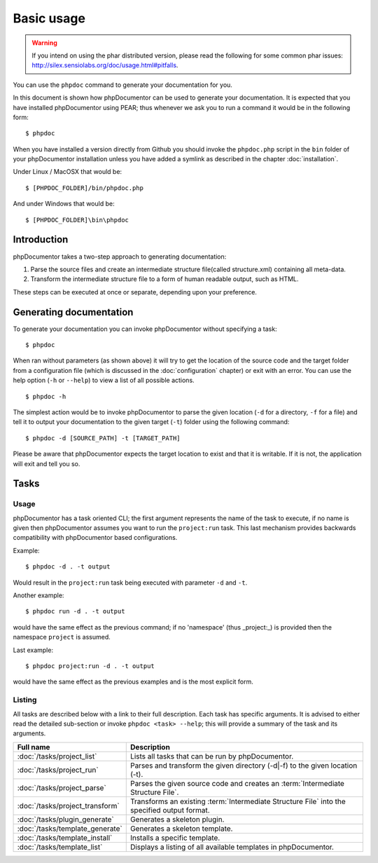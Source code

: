 Basic usage
===========

.. warning::

   If you intend on using the phar distributed version, please read the following
   for some common phar issues:
   http://silex.sensiolabs.org/doc/usage.html#pitfalls.

You can use the ``phpdoc`` command to generate your documentation
for you.

In this document is shown how phpDocumentor can be used to generate your
documentation. It is expected that you have installed phpDocumentor using
PEAR; thus whenever we ask you to run a command it would be in the
following form::

    $ phpdoc

When you have installed a version directly from Github you should
invoke the ``phpdoc.php`` script in the ``bin`` folder of your
phpDocumentor installation unless you have added a symlink as described in the chapter
:doc:`installation`.

Under Linux / MacOSX that would be::

    $ [PHPDOC_FOLDER]/bin/phpdoc.php

And under Windows that would be::

    $ [PHPDOC_FOLDER]\bin\phpdoc

Introduction
------------

phpDocumentor takes a two-step approach to generating documentation:


1. Parse the source files and create an intermediate structure file(called
   structure.xml) containing all meta-data.
2. Transform the intermediate structure file to a form of human readable output,
   such as HTML.

These steps can be executed at once or separate, depending upon your preference.

Generating documentation
------------------------

To generate your documentation you can invoke phpDocumentor without specifying
a task::

    $ phpdoc

When ran without parameters (as shown above) it will try to get the location of
the source code and the target folder from a configuration file (which is
discussed in the :doc:`configuration` chapter) or exit with an error. You can
use the help option (``-h`` or ``--help``) to view a list of all possible actions.

::

    $ phpdoc -h

The simplest action would be to invoke phpDocumentor to parse the given
location (``-d`` for a directory, ``-f`` for a file) and tell it to
output your documentation to the given target (``-t``) folder using
the following command::

    $ phpdoc -d [SOURCE_PATH] -t [TARGET_PATH]

Please be aware that phpDocumentor expects the target location to exist
and that it is writable. If it is not, the application will exit
and tell you so.

Tasks
-----

Usage
~~~~~

phpDocumentor has a task oriented CLI; the first argument represents the name of the
task to execute, if no name is given then phpDocumentor assumes you want to run the
``project:run`` task. This last mechanism provides backwards compatibility with
phpDocumentor based configurations.

Example::

    $ phpdoc -d . -t output

Would result in the ``project:run`` task being executed with parameter ``-d`` and
``-t``.

Another example::

    $ phpdoc run -d . -t output

would have the same effect as the previous command; if no 'namespace'
(thus _project:_) is provided then the namespace ``project`` is assumed.

Last example::

   $ phpdoc project:run -d . -t output

would have the same effect as the previous examples and is the most explicit
form.

Listing
~~~~~~~

All tasks are described below with a link to their full description. Each task
has specific arguments. It is advised to either read the detailed sub-section
or invoke ``phpdoc <task> --help``; this will provide a summary of the task
and its arguments.

=============================== =================================================
Full name                       Description
=============================== =================================================
:doc:`/tasks/project_list`      Lists all tasks that can be run by phpDocumentor.
:doc:`/tasks/project_run`       Parses and transform the given directory (-d|-f)
                                to the given location (-t).
:doc:`/tasks/project_parse`     Parses the given source code and creates an
                                :term:`Intermediate Structure File`.
:doc:`/tasks/project_transform` Transforms an existing
                                :term:`Intermediate Structure File` into the
                                specified output format.
:doc:`/tasks/plugin_generate`   Generates a skeleton plugin.
:doc:`/tasks/template_generate` Generates a skeleton template.
:doc:`/tasks/template_install`  Installs a specific template.
:doc:`/tasks/template_list`     Displays a listing of all available templates in
                                phpDocumentor.
=============================== =================================================
